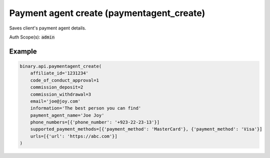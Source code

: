 
Payment agent create (paymentagent_create)
===========================================================================

Saves client's payment agent details.

Auth Scope(s): :code:`admin`


.. py:method:: paymentagent_create(code_of_conduct_approval: int, commission_deposit: Union[int, float, Decimal], commission_withdrawal: Union[int, float, Decimal], email: str, information: str, payment_agent_name: str, supported_payment_methods: List, urls: List, affiliate_id: Optional[str] = None, phone_numbers: Optional[List] = None, passthrough: Optional[Any] = None, req_id: Optional[int] = None) -> int

   :param code_of_conduct_approval: Indicates client's agreement with the Code of Conduct.
   :type code_of_conduct_approval: int
   :param commission_deposit: Commission  (%) the agent wants to take on deposits
   :type commission_deposit: Union[int, float, Decimal]
   :param commission_withdrawal: Commission  (%) the agent wants to take on withdrawals
   :type commission_withdrawal: Union[int, float, Decimal]
   :param email: Payment agent's email address.
   :type email: str
   :param information: [Optional] Information about payment agent and their proposed service.
   :type information: str
   :param payment_agent_name: The name with which the payment agent is going to be identified.
   :type payment_agent_name: str
   :param supported_payment_methods: A list of supported payment methods.
   :type supported_payment_methods: List
   :param urls: The URL(s) of payment agent's website(s).
   :type urls: List
   :param affiliate_id: [Optional] Client's My Affiliate id, if exists.
   :type affiliate_id: Optional[str]
   :param phone_numbers: Payment agent's phone number(s) with country code.
   :type phone_numbers: Optional[List]
   :param passthrough: [Optional] Used to pass data through the websocket, which may be retrieved via the `echo_req` output field.
   :type passthrough: Optional[Any]
   :param req_id: [Optional] Used to map request to response.
   :type req_id: Optional[int]
   :returns: req_id
   :rtype: int


Example
"""""""

.. code-block:: python
  :name: binary.api.paymentagent_create

  binary.api.paymentagent_create(
      affiliate_id='1231234'
      code_of_conduct_approval=1
      commission_deposit=2
      commission_withdrawal=3
      email='joe@joy.com'
      information='The best person you can find'
      payment_agent_name='Joe Joy'
      phone_numbers=[{'phone_number': '+923-22-23-13'}]
      supported_payment_methods=[{'payment_method': 'MasterCard'}, {'payment_method': 'Visa'}]
      urls=[{'url': 'https://abc.com'}]
  )

.. seealso::
   * `Binary API Docs for paymentagent_create <https://developers.binary.com/api/#paymentagent_create>`_
    